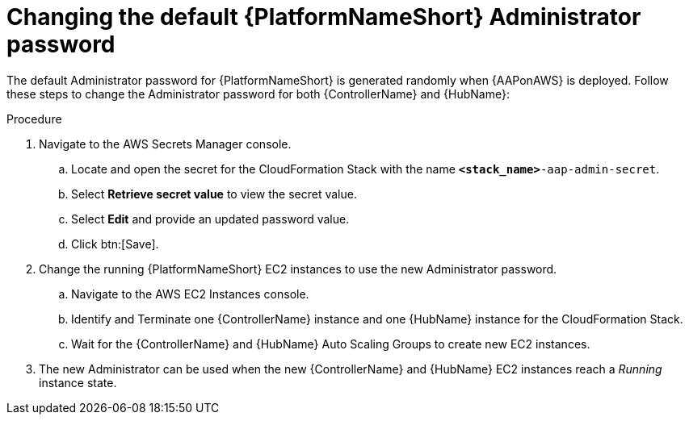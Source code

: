 :_mod-docs-content-type: REFERENCE

[id="ref-aws-additional-configs-update-admin-password"]

= Changing the default {PlatformNameShort} Administrator password

The default Administrator password for {PlatformNameShort} is generated randomly when {AAPonAWS} is deployed. 
Follow these steps to change the Administrator password for both {ControllerName} and {HubName}:

.Procedure
. Navigate to the AWS Secrets Manager console.
.. Locate and open the secret for the CloudFormation Stack with the name `*<stack_name>*-aap-admin-secret`.
.. Select *Retrieve secret value* to view the secret value.
.. Select *Edit* and provide an updated password value.
.. Click btn:[Save].
. Change the running {PlatformNameShort} EC2 instances to use the new Administrator password.
.. Navigate to the AWS EC2 Instances console.
.. Identify and Terminate one {ControllerName} instance and one {HubName} instance for the CloudFormation Stack.
.. Wait for the {ControllerName} and {HubName} Auto Scaling Groups to create new EC2 instances.
. The new Administrator can be used when the new {ControllerName} and {HubName} EC2 instances reach a _Running_ instance state.
